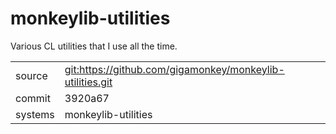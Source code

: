 * monkeylib-utilities

Various CL utilities that I use all the time.

|---------+-------------------------------------------|
| source  | git:https://github.com/gigamonkey/monkeylib-utilities.git   |
| commit  | 3920a67  |
| systems | monkeylib-utilities |
|---------+-------------------------------------------|

